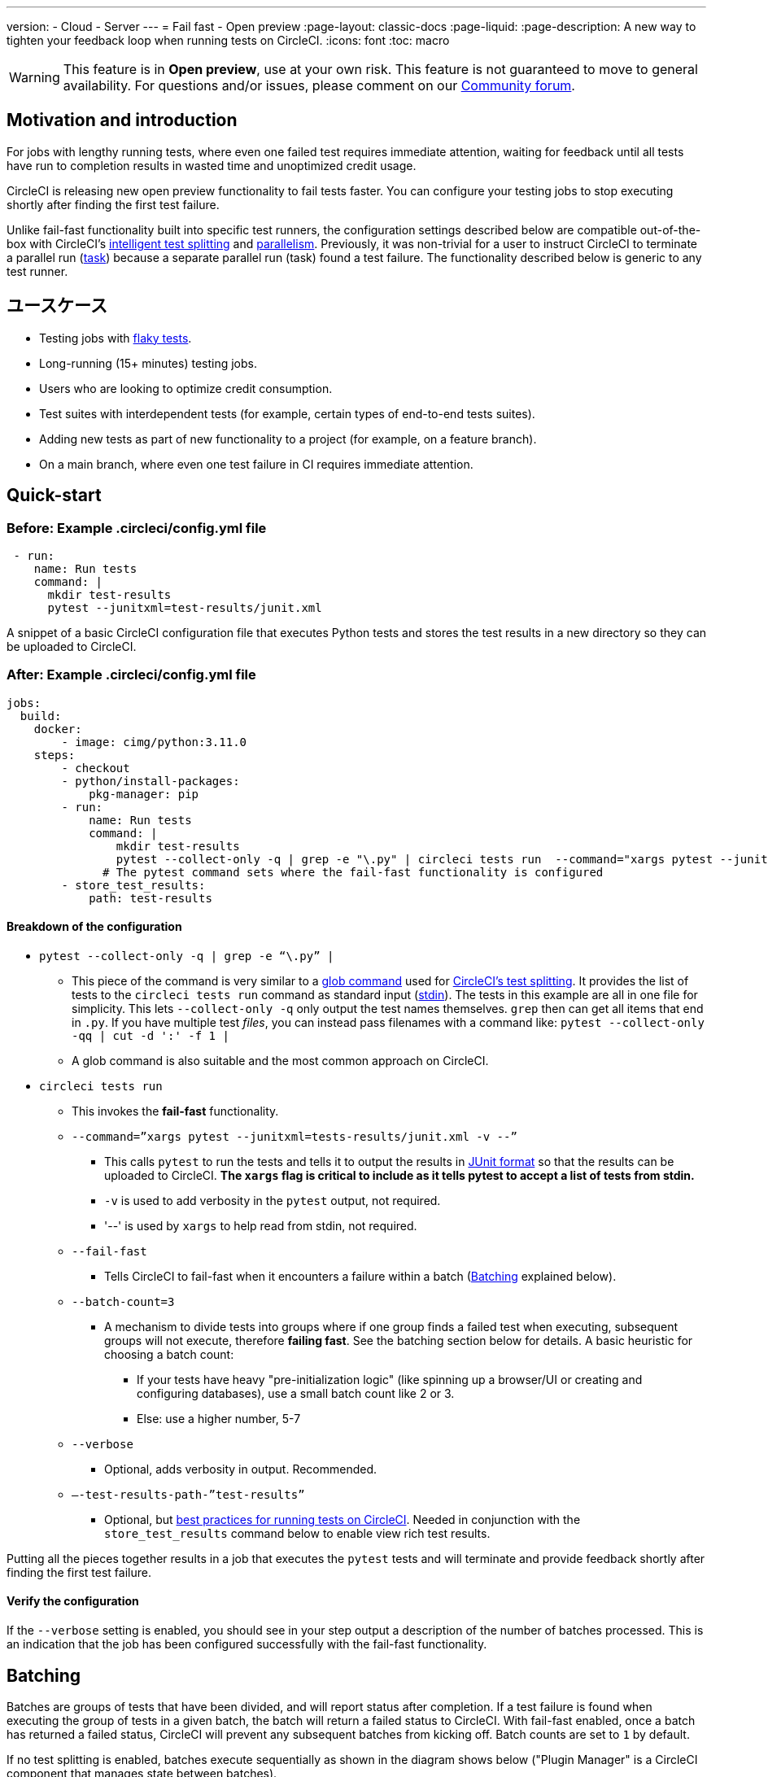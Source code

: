 ---

version:
- Cloud
- Server
---
= Fail fast - Open preview
:page-layout: classic-docs
:page-liquid:
:page-description: A new way to tighten your feedback loop when running tests on CircleCI.
:icons: font
:toc: macro

:toc-title:

WARNING: This feature is in **Open preview**, use at your own risk. This feature is not guaranteed to move to general availability. For questions and/or issues, please comment on our link:https://discuss.circleci.com/t/product-launch-preview-fail-tests-faster/46785[Community forum].

[#motivation-and-introduction]
== Motivation and introduction

For jobs with lengthy running tests, where even one failed test requires immediate attention, waiting for feedback until all tests have run to completion results in wasted time and unoptimized credit usage.

CircleCI is releasing new open preview functionality to fail tests faster. You can configure your testing jobs to stop executing shortly after finding the first test failure.

Unlike fail-fast functionality built into specific test runners, the configuration settings described below are compatible out-of-the-box with CircleCI's xref:test-splitting-tutorial#[intelligent test splitting] and xref:parallelism-faster-jobs#[parallelism]. Previously, it was non-trivial for a user to instruct CircleCI to terminate a parallel run (xref:runner-faqs#what-is-a-CircleCI-task-vs-a-job[task]) because a separate parallel run (task) found a test failure. The functionality described below is generic to any test runner.

[#use-cases]
== ユースケース

- Testing jobs with link:https://circleci.com/blog/introducing-test-insights-with-flaky-test-detection/[flaky tests].
- Long-running (15+ minutes) testing jobs.
- Users who are looking to optimize credit consumption.
- Test suites with interdependent tests (for example, certain types of end-to-end tests suites).
- Adding new tests as part of new functionality to a project (for example, on a feature branch).
- On a main branch, where even one test failure in CI requires immediate attention.

[#quick-start]
== Quick-start

[#example-config-file-before]
=== Before: Example .circleci/config.yml file

```yaml
 - run:
    name: Run tests
    command: |
      mkdir test-results
      pytest --junitxml=test-results/junit.xml
```

A snippet of a basic CircleCI configuration file that executes Python tests and stores the test results in a new directory so they can be uploaded to CircleCI.

[#example-config-file-after]
=== After: Example .circleci/config.yml file

```yaml
jobs:
  build:
    docker:
        - image: cimg/python:3.11.0
    steps:
        - checkout
        - python/install-packages:
            pkg-manager: pip
        - run:
            name: Run tests
            command: |
                mkdir test-results
                pytest --collect-only -q | grep -e "\.py" | circleci tests run  --command="xargs pytest --junitxml=test-results/junit.xml -v --" --fail-fast --batch-count=3 --verbose --test-results-path="test-results"
              # The pytest command sets where the fail-fast functionality is configured
        - store_test_results:
            path: test-results
```

[#breakdown-the-configuration]
==== Breakdown of the configuration

* `pytest --collect-only -q | grep -e “\.py” |`
** This piece of the command is very similar to a xref:troubleshoot-test-splitting#video-troubleshooting-globbing[glob command] used for xref:test-splitting-tutorial#[CircleCI’s test splitting]. It provides the list of tests to the `circleci tests run` command as standard input (link:https://www.computerhope.com/jargon/s/stdin.htm[stdin]). The tests in this example are all in one file for simplicity. This lets `--collect-only -q` only output the test names themselves. `grep` then can get all items that end in `.py`. If you have multiple test _files_, you can instead pass filenames with a command like: `pytest --collect-only -qq | cut -d ':' -f 1 |`
** A glob command is also suitable and the most common approach on CircleCI.
* `circleci tests run`
** This invokes the *fail-fast* functionality.
** `--command=”xargs pytest --junitxml=tests-results/junit.xml -v --”`
*** This calls `pytest` to run the tests and tells it to output the results in link:https://www.ibm.com/docs/en/developer-for-zos/14.1?topic=formats-junit-xml-format[JUnit format] so that the results can be uploaded to CircleCI. **The `xargs` flag is critical to include as it tells pytest to accept a list of tests from stdin.**
*** `-v` is used to add verbosity in the `pytest` output, not required.
*** '--' is used by `xargs` to help read from stdin, not required.
** `--fail-fast`
*** Tells CircleCI to fail-fast when it encounters a failure within a batch (<<#batching,Batching>> explained below).
** `--batch-count=3`
*** A mechanism to divide tests into groups where if one group finds a failed test when executing, subsequent groups will not execute, therefore *failing fast*. See the batching section below for details. A basic heuristic for choosing a batch count:
**** If your tests have heavy "pre-initialization logic" (like spinning up a browser/UI or creating and configuring databases), use a small batch count like 2 or 3.
**** Else: use a higher number, 5-7
** `--verbose`
*** Optional, adds verbosity in output. Recommended.
** `–-test-results-path-”test-results”`
*** Optional, but xref:collect-test-data#[best practices for running tests on CircleCI]. Needed in conjunction with the `store_test_results` command below to enable view rich test results.

Putting all the pieces together results in a job that executes the `pytest` tests and will terminate and provide feedback shortly after finding the first test failure.

[#verify-the-configuration]
==== Verify the configuration

If the `--verbose` setting is enabled, you should see in your step output a description of the number of batches processed. This is an indication that the job has been configured successfully with the fail-fast functionality.

[#batching]
== Batching

Batches are groups of tests that have been divided, and will report status after completion. If a test failure is found when executing the group of tests in a given batch, the batch will return a failed status to CircleCI. With fail-fast enabled, once a batch has returned a failed status, CircleCI will prevent any subsequent batches from kicking off. Batch counts are set to `1` by default.

If no test splitting is enabled, batches execute sequentially as shown in the diagram shows below ("Plugin Manager" is a CircleCI component that manages state between batches).

image::batching_without_test_splitting.png[Batching without test splitting]

If test splitting is enabled, each parallel run (task) splits its tests in batches and batches are executed sequentially within that task, as shown in the diagram below.

image::batching_with_test_splitting.png[Batching with test splitting]

After each batch within a task finishes executing its tests, the task checks with CircleCI to see if it should keep going to the next batch. For example, if batch 1 in task 0 immediately fails its test, it will report that failure to CircleCI. After batch 1 from task 1 finishes executing, task 1 will check to see if it should go on to batch 2. Because there has already been a failure, batch 2 will not execute and the job will terminate.

[#additional-examples]
== Additional examples

Run link:https://jestjs.io/[jest] (JavaScript/TypeScript) tests in three batches with fail-fast enabled:

```yaml
npx jest --listTests | circleci tests run
  --command="xarg yarn tests"
  --batch-count=3
  --fail-fast
  --test-results-path="test-results"
```

* `--listTests` grabs all tests which get fed into `stdin` for `xarg yarn tests`.
* CircleCI will run the command `yarn tests` on the tests fed into `stdin` via `--listTests`.
* `--batch-count=3` & `--fail-fast` is enabled. For example, if any of the tests from batch 1 fail, batch 2 will not be executed.

Run Go tests with fail-fast:

```yaml
go list ./... | circleci tests run
  --test-results-path=./test-results.xml
  --command='xargs gotestsum --junitfile ./test-results/junit.xml -- --'
  --fail-fast --batch-count=2
```

* `go list ./…` will find and list all link:https://pkg.go.dev/testing[Go testing packages] in all subdirectories to pass to `xargs gotestsum` via `stdin`.
* CircleCI will run the command `gotestsum` on the supplied tests.
* `--batch-count=2` & `--fail-fast` is enabled. If any of the test packages from batch 1 fail, batch 2 will not be executed.

Run link:https://github.com/lambdaisland/kaocha[Kaocha] (Clojure) tests in five batches and fail as soon as one of the batches fails:

```yaml
circleci tests run
  --command='./bin/kaocha $(xargs -I {} echo " --focus {} --only-load-ns {}")'
  --batch-count=5
  --fail-fast
  --test-results-path="test/reports" < test.namespaces
```

[#known-limitations]
== 既知の制限

- You will only get test results within the CircleCI UI for the last batch that executed. This is in the process of being resolved. This also means that test splitting by timing may not be perfect until this is resolved.
- If you are running code coverage as part of your testing job, using this new functionality may cause code coverage reports to return unexpected results.

[#faqs]
== FAQ

**Question:** Are batching and parallelism the same thing?

**Answer:** No, see <<#batching,Batching>> section.

---

**Question:** What happens if I already have a fail-fast setting at the test runner enabled?

**Answer:** The test runner will honor whatever settings you give it, including options like link:https://jestjs.io/docs/cli#--bailn[jest’s bail]. You may experience unexpected results if using a test runner's fail-fast option in combination with the CircleCI fail-fast configuration.

---

**Question:** Does this functionality work with orbs (for example, the link:https://circleci.com/developer/orbs/orb/cypress-io/cypress[Cypress orb])?

**Answer:** We have internally tested the functionality with the Cypress orb successfully.

---

**Question:** How do I use the fail-fast functionality with CircleCI's intelligent test splitting?

**Answer:** Follow the same instructions as the <<#batching,example above>>, and add append an additional parameter to your `circleci tests run` command: `--split-by=name` to split by filename, _OR_  `--split-by=timing` to split by timing. See the <<#known-limitations,Known limitations>> section for constraints at this time with splitting by timing. If you are using an existing job that uses test splitting, replace that configuration with the configuration following the guidance above and the parameters described in this bullet (for example, using `circleci tests run` instead of `circleci tests split`).